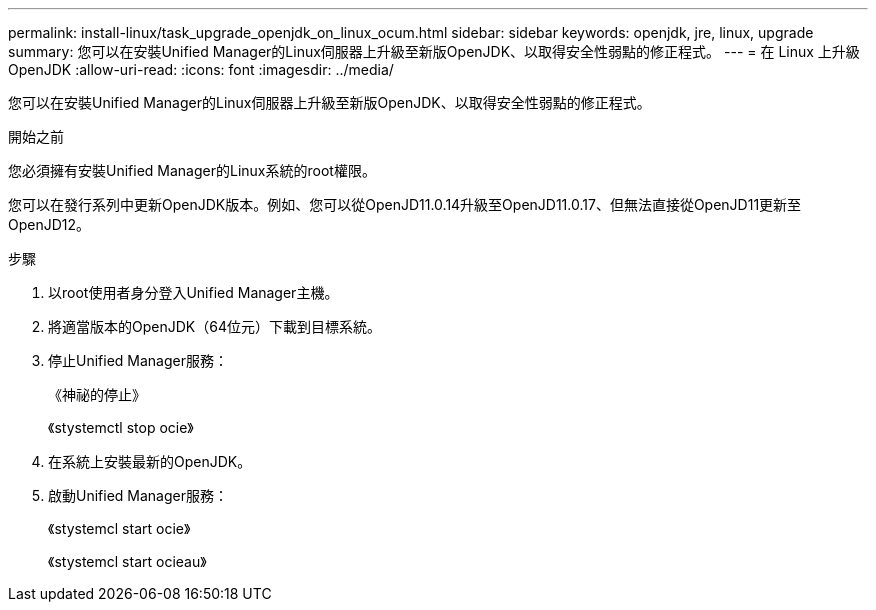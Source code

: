 ---
permalink: install-linux/task_upgrade_openjdk_on_linux_ocum.html 
sidebar: sidebar 
keywords: openjdk, jre, linux, upgrade 
summary: 您可以在安裝Unified Manager的Linux伺服器上升級至新版OpenJDK、以取得安全性弱點的修正程式。 
---
= 在 Linux 上升級 OpenJDK
:allow-uri-read: 
:icons: font
:imagesdir: ../media/


[role="lead"]
您可以在安裝Unified Manager的Linux伺服器上升級至新版OpenJDK、以取得安全性弱點的修正程式。

.開始之前
您必須擁有安裝Unified Manager的Linux系統的root權限。

您可以在發行系列中更新OpenJDK版本。例如、您可以從OpenJD11.0.14升級至OpenJD11.0.17、但無法直接從OpenJD11更新至OpenJD12。

.步驟
. 以root使用者身分登入Unified Manager主機。
. 將適當版本的OpenJDK（64位元）下載到目標系統。
. 停止Unified Manager服務：
+
《神祕的停止》

+
《stystemctl stop ocie》

. 在系統上安裝最新的OpenJDK。
. 啟動Unified Manager服務：
+
《stystemcl start ocie》

+
《stystemcl start ocieau》


